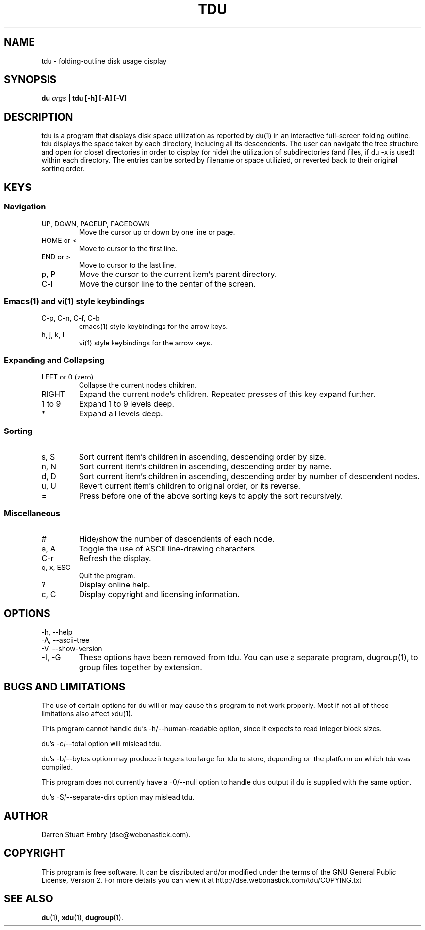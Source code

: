 .\" Process this file with
.\" groff -man -Tascii tdu.1
.\"
.\" tdu - a text-mode disk usage visualization utility
.\" Copyright (C) 2004 Darren Stuart Embry.  
.\" 
.\" This program is free software; you can redistribute it and/or modify
.\" it under the terms of the GNU General Public License as published by
.\" the Free Software Foundation; either version 2 of the License, or
.\" (at your option) any later version.
.\" 
.\" This program is distributed in the hope that it will be useful,
.\" but WITHOUT ANY WARRANTY; without even the implied warranty of
.\" MERCHANTABILITY or FITNESS FOR A PARTICULAR PURPOSE.  See the
.\" GNU General Public License for more details.
.\" 
.\" You should have received a copy of the GNU General Public License
.\" along with this program; if not, write to the Free Software
.\" Foundation, Inc., 59 Temple Place - Suite 330, Boston, MA 02111-1307$
.\"
.TH TDU 1 "2008-03-28" misc "Utilities"
.SH NAME
tdu \- folding-outline disk usage display
.SH SYNOPSIS
.BI "du " args
.B "| tdu [-h] [-A] [-V]"
.SH DESCRIPTION
tdu is a program that displays disk space utilization as reported by du(1) in
an interactive full-screen folding outline.  tdu displays the space taken by
each directory, including all its descendents.  The user can navigate the tree
structure and open (or close) directories in order to display (or hide) the
utilization of subdirectories (and files, if du -x is used) within each
directory.  The entries can be sorted by filename or space utilizied, or
reverted back to their original sorting order.
.SH KEYS
.SS Navigation
.IP "UP, DOWN, PAGEUP, PAGEDOWN"
Move the cursor up or down by one line or page.
.IP "HOME or <"
Move to cursor to the first line.
.IP "END or >"
Move to cursor to the last line.
.IP "p, P"
Move the cursor to the current item's parent directory.
.IP "C-l"
Move the cursor line to the center of the screen.
.SS Emacs(1) and vi(1) style keybindings
.IP "C-p, C-n, C-f, C-b"
emacs(1) style keybindings for the arrow keys.
.IP "h, j, k, l"
vi(1) style keybindings for the arrow keys.
.SS Expanding and Collapsing
.IP "LEFT or 0 (zero)"
Collapse the current node's children.
.IP "RIGHT"
Expand the current node's chlidren.
Repeated presses of this key expand further.
.IP "1 to 9"
Expand 1 to 9 levels deep.
.IP "*"
Expand all levels deep.
.SS Sorting
.IP "s, S"
Sort current item's children in ascending, descending order by size.
.IP "n, N"
Sort current item's children in ascending, descending order by name.
.IP "d, D"
Sort current item's children in ascending, descending order by
number of descendent nodes.
.IP "u, U"
Revert current item's children to original order, or its reverse.
.IP "="
Press before one of the above sorting keys to apply the sort recursively.
.SS Miscellaneous
.IP "#"
Hide/show the number of descendents of each node.
.IP "a, A"
Toggle the use of ASCII line-drawing characters.
.IP "C-r"
Refresh the display.
.IP "q, x, ESC"
Quit the program.
.IP "?"
Display online help.
.IP "c, C"
Display copyright and licensing information.
.SH OPTIONS
.IP "-h, --help"
.IP "-A, --ascii-tree"
.IP "-V, --show-version"
.IP "-I, -G"
These options have been removed from tdu.
You can use a separate program, dugroup(1), to group files together by
extension.
.SH BUGS AND LIMITATIONS
The use of certain options for du will or may cause this program to
not work properly.  Most if not all of these limitations also affect
xdu(1).

This program cannot handle du's -h/--human-readable option, since it
expects to read integer block sizes.

du's -c/--total option will mislead tdu.

du's -b/--bytes option may produce integers too large for tdu to
store, depending on the platform on which tdu was compiled.

This program does not currently have a -0/--null option to handle du's
output if du is supplied with the same option.

du's -S/--separate-dirs option may mislead tdu.
.SH AUTHOR
Darren Stuart Embry (dse@webonastick.com).
.SH COPYRIGHT
This program is free software.  It can be distributed and/or modified under
the terms of the GNU General Public License, Version 2.  For more details you
can view it at http://dse.webonastick.com/tdu/COPYING.txt
.SH "SEE ALSO"
.BR du (1),
.BR xdu (1),
.BR dugroup (1).
